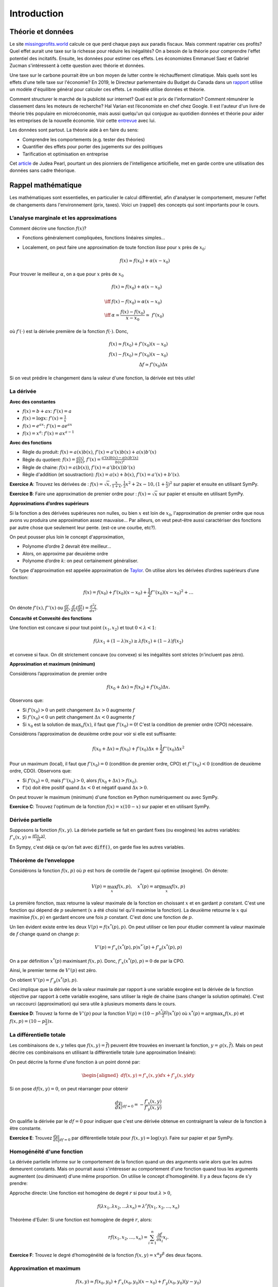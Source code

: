 .. _Intro:

Introduction
------------

Théorie et données
++++++++++++++++++


.. |logo1| image:: /images/justice.png
   :align: middle
   :scale: 25%

Le site `missingprofits.world <https://missingprofits.world/>`_ calcule ce que perd chaque pays aux paradis fiscaux. Mais comment rapatrier ces profits? Quel effet aurait une taxe sur la richesse pour réduire les inégalités? On a besoin de la théorie pour comprendre l'effet potentiel des incitatifs. Ensuite, les données pour estimer ces effets. Les économistes Emmanuel Saez et Gabriel Zucman s'intéressent à cette question avec théorie et données. 

|logo1|

.. |logo2| image:: /images/climat.png
   :align: middle
   :scale: 25%
   
Une taxe sur le carbone pourrait être un bon moyen de lutter contre le réchauffement climatique. Mais quels sont les effets d'une telle taxe sur l'économie? En 2019, le Directeur parlementaire du Budget du Canada dans un `rapport <https://www.pbo-dpb.gc.ca/web/default/files/Documents/Reports/2019/Paris_Target/Paris_Target_FR.pdf>`_ utilise un modèle d'équilibre général pour calculer ces effets. Le modèle utilise données et théorie. 

|logo2|

Comment structurer le marché de la publicité sur internet? Quel est le prix de l'information? Comment rémunérer le classement dans les moteurs de recherche? Hal Varian est l’économiste en chef chez Google. Il est l'auteur d'un livre de théorie très populaire en microéconomie, mais aussi quelqu'un qui conjugue au quotidien données et théorie pour aider les entreprises de la nouvelle économie. Voir cette `entrevue <https://www.youtube.com/watch?v=aUl3OVgT64Y>`_ avec lui.

.. |logo3| image:: /images/rules.jpeg
   :align: middle
   :scale: 75%
   
|logo3|

Les données sont partout. La théorie aide à en faire du sens:

-  Comprendre les comportements (e.g. tester des théories)

-  Quantifier des effets pour porter des jugements 
   sur des politiques

-  Tarification et optimisation en entreprise

Cet `article <https://www.quantamagazine.org/to-build-truly-intelligent-machines-teach-them-cause-and-effect-20180515/>`_ de Judea Pearl, pourtant un des pionniers de l'intelligence articifielle, met en garde contre une utilisation des données sans cadre théorique. 

Rappel mathématique
+++++++++++++++++++

Les mathématiques sont essentielles, en particulier le calcul différentiel, afin d'analyser le comportement, mesurer l'effet de changements dans l'environnement (prix, taxes). Voici un (rappel) des concepts qui sont importants pour le cours.  

L’analyse marginale et les approximations
^^^^^^^^^^^^^^^^^^^^^^^^^^^^^^^^^^^^^^^^^

Comment décrire une fonction :math:`f(x)`?

-  Fonctions généralement compliquées, fonctions linéaires simples...

-  Localement, on peut faire une approximation de toute fonction *lisse*
   pour :math:`x` près de :math:`x_0`:

   .. math::


      f(x) \simeq f(x_0) + \alpha (x-x_0)  


Pour trouver le meilleur :math:`\alpha`, on a que pour :math:`x` près de :math:`x_0`

.. math::

   
   &f(x) \simeq f(x_0) + \alpha (x-x_0) \\ \\ \iff & f(x) -f(x_0) \simeq \alpha (x-x_0)\\\\
    \iff & \alpha \simeq \frac{f(x) -f(x_0)}{x-x_0}  \simeq\; f'(x_0) 

où :math:`f'(\cdot)` est la dérivée première de la fonction :math:`f(\cdot)`. Donc,

.. math::

   f(x) \simeq f(x_0) + f'(x_0) (x-x_0)  \\
   f(x) - f(x_0) \simeq f'(x_0) (x-x_0)  \\ 
   \Delta f \simeq f'(x_0) \Delta x 

Si on veut prédire le changement dans la valeur d'une fonction, la dérivée est très utile!

La dérivée
^^^^^^^^^^

**Avec des constantes**

-  :math:`f(x) = b + ax`: :math:`f'(x) = a`

-  :math:`f(x) = \log x`: :math:`f'(x) = \frac{1}{x}`

-  :math:`f(x) = e^{ax}`: :math:`f'(x) = ae^{ax}`

-  :math:`f(x) = x^a`: :math:`f'(x) = a x^{a-1}`



**Avec des fonctions**

-  Règle du produit: :math:`f(x) = a(x)b(x)`, :math:`f'(x) = a'(x)b(x) + a(x)b'(x)`

-  Règle du quotient: :math:`f(x) = \frac{a(x)}{b(x)}`,
   :math:`f'(x) = \frac{a'(x)b(x) - a(x)b'(x)}{b(x)^2}`

-  Règle de chaine: :math:`f(x) = a(b(x))`, :math:`f'(x) = a'(b(x))b'(x)`

-  Règle d'addition (et soustraction): :math:`f(x) = a(x) + b(x)`, :math:`f'(x) = a'(x) + b'(x)`.


**Exercice A**: Trouvez les dérivées de :
:math:`f(x)=\sqrt{x},\frac{x}{1+x},\frac{1}{2}x^2 + 2x-10,(1+\frac{x}{2})^2` sur papier et ensuite en utilisant SymPy.




**Exercice B**: Faire une approximation de premier ordre pour :
:math:`f(x)=\sqrt{x}` sur papier et ensuite en utilisant SymPy. 



**Approximations d’ordres supérieurs**

Si la fonction a des dérivées supérieures non nulles, ou bien :math:`x` est loin de :math:`x_0`, l'approximation de premier ordre que nous avons vu produira une approximation assez mauvaise... Par ailleurs, on veut peut-être aussi caractériser des fonctions par autre chose que seulement leur pente. (est-ce une courbe, etc?). 

On peut pousser plus loin le concept d'approximation,

-  Polynome d’ordre 2 devrait être meilleur...

-  Alors, on approxime par deuxième ordre

-  Polynome d’ordre :math:`k`: on peut certainement généraliser.

  Ce type d'approximation est appelée approximation de `Taylor <https://en.wikipedia.org/wiki/Brook_Taylor>`_. On utilise alors les
dérivées d’ordres supérieurs d’une fonction:

.. math::

   f(x) = f(x_0) + f'(x_0)(x-x_0) +\frac{1}{2}f''(x_0)(x-x_0)^2 + \ldots

On dénote :math:`f'(x), f''(x)` ou :math:`\frac{d f}{d x},\frac{d}{d x}(\frac{d f}{d x}) = \frac{d^2 f}{d x^2}`.

**Concavité et Convexité des fonctions**

Une fonction est concave si pour tout point :math:`(x_1,x_2)` et tout
:math:`0<\lambda<1`:

.. math::

   f(\lambda x_1 + (1-\lambda) x_2) \geq \lambda f(x_1) + (1-\lambda)f(x_2)

et convexe si faux. On dit strictement concave (ou convexe) si les inégalités
sont strictes (n'incluent pas zéro).

**Approximation et maximum (minimum)**

Considérons l’approximation de premier ordre

.. math::

   f(x_0+\Delta x) \simeq f(x_0)+ f'(x_0)\Delta x.

Observons que:

-  Si :math:`f'(x_0)>0` un petit changement :math:`\Delta x>0` augmente
   :math:`f`

-  Si :math:`f'(x_0) <0` un petit changement :math:`\Delta x <0`
   augmente :math:`f`

-  Si :math:`x_0` est la solution de :math:`\max_x f(x)`, il faut que
   :math:`f'(x_0) =0`! C'est la condition de premier ordre (CPO) nécessaire.

Considérons l’approximation de deuxième ordre pour voir si elle est suffisante:

.. math::

   f(x_0+\Delta x) \simeq f(x_0) + f'(x_0)\Delta x +\frac{1}{2}f''(x_0)\Delta x ^2  

Pour un maximum (local), il faut que :math:`f'(x_0)=0` (condition de premier ordre, CPO) et
:math:`f''(x_0)<0` (condition de deuxième ordre, CDO). Observons que:

-  Si :math:`f'(x_0) = 0`, mais :math:`f''(x_0)>0`, alors
   :math:`f(x_0+\Delta x) > f(x_0)`.

-  f’(x) doit être positif quand :math:`\Delta x <0` et négatif quand
   :math:`\Delta x>0`.

On peut trouver le maximum (minimum) d'une fonction en Python numériquement ou avec SymPy. 

**Exercice C**: Trouvez l'optimum de la fonction :math:`f(x) = x(10-x)` sur papier et en utilisant SymPy.





Dérivée partielle
^^^^^^^^^^^^^^^^^

Supposons la fonction :math:`f(x,y)`. La dérivée partielle se fait en
gardant fixes (ou exogènes) les autres variables:
:math:`f'_x(x,y) = \frac{\partial f(x,y)}{\partial x}`.

En Sympy, c'est déjà ce qu'on fait avec :code:`diff()`, on garde fixe les autres variables.


.. _envelop:

Théorème de l’enveloppe
^^^^^^^^^^^^^^^^^^^^^^^

Considérons la fonction :math:`f(x,p)` où :math:`p` est hors de contrôle de l'agent qui optimise
(exogène). On dénote:

.. math::

    V(p) = \max_x f(x,p) , \quad x^*(p) = \arg \max_x f(x,p)

La première fonction, :math:`\max` retourne la valeur maximale de la fonction en choissant :math:`x` et en gardant :math:`p` constant. C'est une fonction qui dépend de :math:`p` seulement (:math:`x` a été choisi tel qu'il maximise la fonction). La deuxième retourne le :math:`x` qui maximise :math:`f(x,p)` en gardant encore une fois :math:`p` constant. C'est donc une fonction de :math:`p`. 

Un lien évident existe entre les deux :math:`V(p) = f(x^*(p),p)`.  On peut utiliser ce lien pour étudier comment la valeur maximale de :math:`f` change quand on change :math:`p`:

.. math::

   V'(p) = f'_x(x^*(p),p)x^{*'}(p) + f'_p(x^*(p),p)
   
On a par définition :math:`x^*(p)` maximisant :math:`f(x,p)`. Donc, :math:`f'_x(x^*(p),p) = 0` de par la CPO. 

Ainsi, le premier terme de :math:`V'(p)` est zéro. 

On obtient :math:`V'(p) = f'_p(x^*(p),p)`.

Ceci implique que la dérivée de la valeur maximale par rapport à une variable exogène est la dérivée de la fonction objective par rapport à cette variable exogène, sans utiliser la règle de chaine (sans changer la solution optimale). C'est un raccourci (approximation) qui sera utile à plusieurs moments dans le cours. 

**Exercice D**: Trouvez la forme de :math:`V'(p)` pour la
fonction :math:`V(p) = (10 - p\frac{x^*(p)}{2})x^*(p)` où :math:`x^*(p) = \arg \max_x f(x,p)` et :math:`f(x,p) =(10 - p\frac{x}{2})x`.




La différentielle totale
^^^^^^^^^^^^^^^^^^^^^^^^

Les combinaisons de :math:`x,y` telles que :math:`f(x,y) = \overline{f}`)
peuvent être trouvées en inversant la fonction, :math:`y=g(x,\overline{f})`.
Mais on peut décrire ces combinaisons en utilisant la
différentielle totale (une approximation linéaire):

On peut décrire la forme d'une fonction à un point donné par:

.. math::

   \begin{aligned}
   df(x,y) = f'_x(x,y)dx + f'_y(x,y)dy\end{aligned}

Si on pose :math:`df(x,y)=0`, on peut réarranger pour obtenir

.. math::

   \frac{dy}{dx}\Bigr|_{df=0} = -\frac{f'_x(x,y)}{f'_y(x,y)}

On qualifie la dérivée par le :math:`df=0` pour indiquer que c'est une dérivée obtenue en contraignant la valeur de la fonction à être constante.

**Exercice E**: Trouvez :math:`\frac{dy}{dx}\Bigr|_{df=0}` par
différentielle totale pour :math:`f(x,y)=\log(xy)`. Faire sur papier et par SymPy. 



Homogénéité d'une fonction
^^^^^^^^^^^^^^^^^^^^^^^^^^

La dérivée partielle informe sur le comportement de la fonction quand un des arguments varie alors que les autres demeurent constants. Mais on pourrait aussi s'intéresser au comportement d'une fonction quand tous les arguments augmentent (ou diminuent) d'une même proportion. On utilise le concept d'homogénéité. Il y a deux façons de s'y prendre: 

Approche directe: Une fonction est homogène de degré :math:`r` si pour tout
:math:`\lambda>0`,

.. math::

   f(\lambda x_1, \lambda x_2, ... \lambda x_n) = \lambda^r f(x_1,x_2,...,x_n)

Théorème d'Euler: Si une fonction est homogène de degré :math:`r`, alors:

.. math::

   r f(x_1,x_2,...,x_n) = \sum_{i=1}^n \frac{\partial f}{\partial x_i}x_i.

**Exercice F**: Trouvez le degré d’homogénéité de la fonction
:math:`f(x,y)=x^\alpha y^\beta` des deux façons.




Approximation et maximum
^^^^^^^^^^^^^^^^^^^^^^^^

.. math::


   f(x,y) \simeq f(x_0,y_0) + f'_x(x_0,y_0)(x-x_0) + f'_y(x_0,y_0)(y-y_0)  \\
       +\frac{1}{2}f''_{xx}(x_0,y_0)(x-x_0)^2  + \frac{1}{2}f''_{yy}(x_0,y_0)(y-y_0)^2 + \\
       +f''_{xy}(x_0,y_0)(x-x_0)(y-y_0).

Condition pour un maximum:

-  Nécessaire: :math:`f'_x(x,y)=0, f'_y(x,y)=0`

-  Suffisante:
   :math:`\frac{1}{2}f''_{xx}(x_0,y_0)(x-x_0)^2  + \frac{1}{2}f''_{yy}(x_0,y_0)(y-y_0)^2 +f''_{xy}(x_0,y_0)(x-x_0)(y-y_0)<0`

La condition suffisante est reliée au déterminant du Hessien de la fonction (un concept qui nous n'utiliserons pas en classe, mais qui devrait rappeler des souvenirs). 

Maximisation avec contrainte
^^^^^^^^^^^^^^^^^^^^^^^^^^^^

**Approche directe** 

Quand le problème prend la forme:

.. math::

   \begin{aligned}
   \max_{x,y} \{ f(x,y): g(x,y) \leq m\}\end{aligned}

Et qu’on peut inverser :math:`g(x,y)=m` tel que :math:`y=q(x,m)`, alors
la solution du problème contraint pour :math:`x` est la même que celui
de :

.. math::

   \begin{aligned}
   \max_{x} \{ f(x,q(x,m))\}\end{aligned}

La CPO est :math:`f'_x(x,q(x,m)) + f'_y(x,q(x,m))q'(x,m) = 0`. On peut
résoudre pour :math:`x^*` et utiliser :math:`y=q(x)` pour trouver
:math:`y^*`. 

**Exercice G**: Maximisez la fonction :math:`f(x,y) = \log x + \log y`
sous la contrainte :math:`x+y \le m`.



Avec plusieurs variables et contraintes, cette approche n'est pas très pratique...

**Le lagrangien**


La méthode de `Lagrange <https://fr.wikipedia.org/wiki/Joseph-Louis_Lagrange>`_ consiste à résoudre pour :math:`(x,y)`,

.. math::

   \begin{aligned}
   f'_x(x,y) -  \lambda g'_x(x,y) = 0 \\
   f'_y(x,y) -  \lambda g'_y(x,y) = 0 \\
   g(x,y) = m\end{aligned}

où :math:`\lambda` est un multiplicateur de Lagrange. 

Ces trois équations sont les CPO du lagrangien:

.. math::

   \begin{aligned}
       \max_{x,y,\lambda} L(x,y,\lambda) = f(x,y) - \lambda (g(x,y)-m)\end{aligned}

Le lagrangien :math:`L(x,y,\lambda)` est une fonction objective modifiée qui permet de pénaliser la maximisation pour la contrainte (pour s'assurer qu'elle soit respectée). On remarque que si :math:`\lambda = 0`, on a les deux CPO non-contraintes :math:`f'_x(x,y)=0` et :math:`f'_y(x,y)=0` qui donnent une solution optimale sans avoir besoin de la troisième. Seulement si la contrainte est *mordante* (si :math:`\lambda \neq 0`) aurons-nous une solution différente... 

**Exercice H**: Maximisez la fonction :math:`f(x,y) = \log x + \log y`
sous la contrainte :math:`x+y \le m` par la méthode du lagrangien.



**L’interprétation du multiplicateur**

Il n'est pas nécessaire de résoudre pour la valeur de :math:`\lambda` afin de trouver les
valeurs optimales de :math:`x` et :math:`y`. Mais, si on le fait, :math:`\lambda` a une
interprétation utile pour certaines applications que nous verrons.

Par le théorème de l’enveloppe, si

.. math:: V(m) = \max_{x,y,\lambda} f(x,y) - \lambda (g(x,y)-m)

alors :math:`V'(m) = \lambda`. La valeur maximale augmente de :math:`\lambda` quand on augmente (marginalement) :math:`m` (quand on relâche la contrainte).

**Exercice I**: Démontrez dans le problème précédent (H) qu’une augmentation
marginale de :math:`m` a pour effet d'augmenter le maximum de :math:`\lambda`. Pour ce faire résoudre les CPO du lagrangien pour :math:`x,y,\lambda`, remplacez ces expressions dans :math:`f(x,y)` et prendre la dérivée par rapport à  :math:`m`. Montrez que cette dérivée est égale à la valeur de :math:`\lambda`. 




Note sur les logarithmes
^^^^^^^^^^^^^^^^^^^^^^^^

Dans les notes, nous utiliserons :math:`\log` en base :math:`e=2.718281828459` et non en base 10. Donc, il s'agit du logarithme naturel (:math:`\ln = \log_e`). Python utilise aussi la base exponentielle. 


